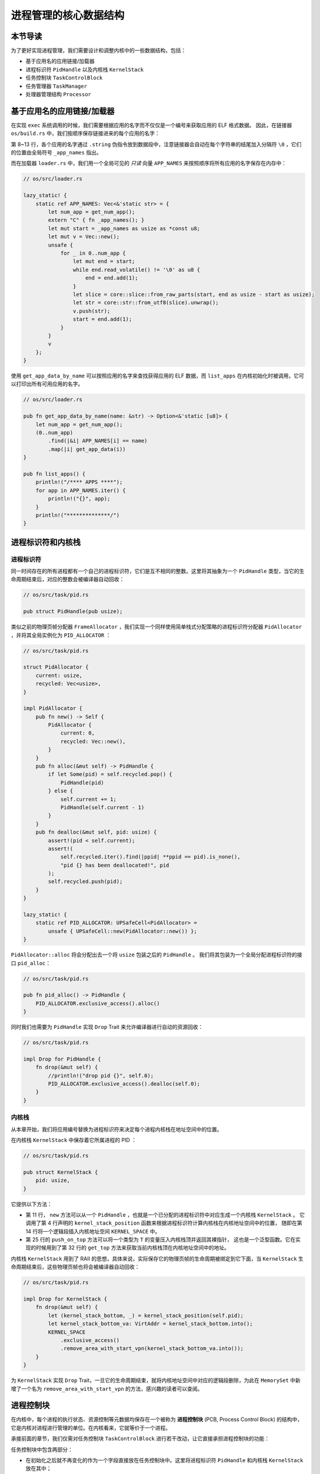 进程管理的核心数据结构
===================================

本节导读
-----------------------------------

为了更好实现进程管理，我们需要设计和调整内核中的一些数据结构，包括：

- 基于应用名的应用链接/加载器
- 进程标识符 ``PidHandle`` 以及内核栈 ``KernelStack``
- 任务控制块 ``TaskControlBlock``
- 任务管理器 ``TaskManager``
- 处理器管理结构 ``Processor``

基于应用名的应用链接/加载器
------------------------------------------------------------------------

在实现 ``exec`` 系统调用的时候，我们需要根据应用的名字而不仅仅是一个编号来获取应用的 ELF 格式数据。
因此，在链接器 ``os/build.rs`` 中，我们按顺序保存链接进来的每个应用的名字：

.. code-block::
    :linenos:
    :emphasize-lines: 8-13

        // os/build.rs

        for i in 0..apps.len() {
            writeln!(f, r#"    .quad app_{}_start"#, i)?;
        }
        writeln!(f, r#"    .quad app_{}_end"#, apps.len() - 1)?;

        writeln!(f, r#"
        .global _app_names
    _app_names:"#)?;
        for app in apps.iter() {
            writeln!(f, r#"    .string "{}""#, app)?;
        }

        for (idx, app) in apps.iter().enumerate() {
            ...
        }

第 8~13 行，各个应用的名字通过 ``.string`` 伪指令放到数据段中，注意链接器会自动在每个字符串的结尾加入分隔符
``\0`` ，它们的位置由全局符号 ``_app_names`` 指出。

而在加载器 ``loader.rs`` 中，我们用一个全局可见的 *只读* 向量 ``APP_NAMES`` 来按照顺序将所有应用的名字保存在内存中：

.. code-block:: Rust

    // os/src/loader.rs

    lazy_static! {
        static ref APP_NAMES: Vec<&'static str> = {
            let num_app = get_num_app();
            extern "C" { fn _app_names(); }
            let mut start = _app_names as usize as *const u8;
            let mut v = Vec::new();
            unsafe {
                for _ in 0..num_app {
                    let mut end = start;
                    while end.read_volatile() != '\0' as u8 {
                        end = end.add(1);
                    }
                    let slice = core::slice::from_raw_parts(start, end as usize - start as usize);
                    let str = core::str::from_utf8(slice).unwrap();
                    v.push(str);
                    start = end.add(1);
                }
            }
            v
        };
    }

使用 ``get_app_data_by_name`` 可以按照应用的名字来查找获得应用的 ELF 数据，而 ``list_apps``
在内核初始化时被调用，它可以打印出所有可用应用的名字。

.. code-block:: rust

    // os/src/loader.rs

    pub fn get_app_data_by_name(name: &str) -> Option<&'static [u8]> {
        let num_app = get_num_app();
        (0..num_app)
            .find(|&i| APP_NAMES[i] == name)
            .map(|i| get_app_data(i))
    }

    pub fn list_apps() {
        println!("/**** APPS ****");
        for app in APP_NAMES.iter() {
            println!("{}", app);
        }
        println!("**************/")
    }


进程标识符和内核栈
------------------------------------------------------------------------

进程标识符
~~~~~~~~~~~~~~~~~~~~~~~~~~~~~

同一时间存在的所有进程都有一个自己的进程标识符，它们是互不相同的整数。这里将其抽象为一个 ``PidHandle``
类型，当它的生命周期结束后，对应的整数会被编译器自动回收：

.. code-block:: rust

    // os/src/task/pid.rs

    pub struct PidHandle(pub usize);

类似之前的物理页帧分配器 ``FrameAllocator`` ，我们实现一个同样使用简单栈式分配策略的进程标识符分配器
``PidAllocator`` ，并将其全局实例化为 ``PID_ALLOCATOR`` ：

.. code-block:: rust

    // os/src/task/pid.rs

    struct PidAllocator {
        current: usize,
        recycled: Vec<usize>,
    }

    impl PidAllocator {
        pub fn new() -> Self {
            PidAllocator {
                current: 0,
                recycled: Vec::new(),
            }
        }
        pub fn alloc(&mut self) -> PidHandle {
            if let Some(pid) = self.recycled.pop() {
                PidHandle(pid)
            } else {
                self.current += 1;
                PidHandle(self.current - 1)
            }
        }
        pub fn dealloc(&mut self, pid: usize) {
            assert!(pid < self.current);
            assert!(
                self.recycled.iter().find(|ppid| **ppid == pid).is_none(),
                "pid {} has been deallocated!", pid
            );
            self.recycled.push(pid);
        }
    }

    lazy_static! {
        static ref PID_ALLOCATOR: UPSafeCell<PidAllocator> =
            unsafe { UPSafeCell::new(PidAllocator::new()) };
    }

``PidAllocator::alloc`` 将会分配出去一个将 ``usize`` 包装之后的 ``PidHandle`` 。
我们将其包装为一个全局分配进程标识符的接口 ``pid_alloc``：

.. code-block:: rust

    // os/src/task/pid.rs

    pub fn pid_alloc() -> PidHandle {
        PID_ALLOCATOR.exclusive_access().alloc()
    }

同时我们也需要为 ``PidHandle`` 实现 ``Drop`` Trait 来允许编译器进行自动的资源回收：

.. code-block:: rust

    // os/src/task/pid.rs

    impl Drop for PidHandle {
        fn drop(&mut self) {
            //println!("drop pid {}", self.0);
            PID_ALLOCATOR.exclusive_access().dealloc(self.0);
        }
    }

内核栈
~~~~~~~~~~~~~~~~~~~~~~

从本章开始，我们将应用编号替换为进程标识符来决定每个进程内核栈在地址空间中的位置。

在内核栈 ``KernelStack`` 中保存着它所属进程的 PID ：

.. code-block:: rust

    // os/src/task/pid.rs

    pub struct KernelStack {
        pid: usize,
    }

它提供以下方法：

.. code-block:: rust
    :linenos:

    // os/src/task/pid.rs

    /// Return (bottom, top) of a kernel stack in kernel space.
    pub fn kernel_stack_position(app_id: usize) -> (usize, usize) {
        let top = TRAMPOLINE - app_id * (KERNEL_STACK_SIZE + PAGE_SIZE);
        let bottom = top - KERNEL_STACK_SIZE;
        (bottom, top)
    }

    impl KernelStack {
        pub fn new(pid_handle: &PidHandle) -> Self {
            let pid = pid_handle.0;
            let (kernel_stack_bottom, kernel_stack_top) = kernel_stack_position(pid);
            KERNEL_SPACE.exclusive_access().insert_framed_area(
                kernel_stack_bottom.into(),
                kernel_stack_top.into(),
                MapPermission::R | MapPermission::W,
            );
            KernelStack {
                pid: pid_handle.0,
            }
        }
        pub fn push_on_top<T>(&self, value: T) -> *mut T where
            T: Sized, {
            let kernel_stack_top = self.get_top();
            let ptr_mut = (kernel_stack_top - core::mem::size_of::<T>()) as *mut T;
            unsafe { *ptr_mut = value; }
            ptr_mut
        }
        pub fn get_top(&self) -> usize {
            let (_, kernel_stack_top) = kernel_stack_position(self.pid);
            kernel_stack_top
        }
    }

- 第 11 行， ``new`` 方法可以从一个 ``PidHandle`` ，也就是一个已分配的进程标识符中对应生成一个内核栈 ``KernelStack`` 。
  它调用了第 4 行声明的 ``kernel_stack_position`` 函数来根据进程标识符计算内核栈在内核地址空间中的位置，
  随即在第 14 行将一个逻辑段插入内核地址空间 ``KERNEL_SPACE`` 中。
- 第 25 行的 ``push_on_top`` 方法可以将一个类型为 ``T`` 的变量压入内核栈顶并返回其裸指针，
  这也是一个泛型函数。它在实现的时候用到了第 32 行的 ``get_top`` 方法来获取当前内核栈顶在内核地址空间中的地址。

内核栈 ``KernelStack`` 用到了 RAII 的思想，具体来说，实际保存它的物理页帧的生命周期被绑定到它下面，当
``KernelStack`` 生命周期结束后，这些物理页帧也将会被编译器自动回收：

.. code-block:: rust

    // os/src/task/pid.rs

    impl Drop for KernelStack {
        fn drop(&mut self) {
            let (kernel_stack_bottom, _) = kernel_stack_position(self.pid);
            let kernel_stack_bottom_va: VirtAddr = kernel_stack_bottom.into();
            KERNEL_SPACE
                .exclusive_access()
                .remove_area_with_start_vpn(kernel_stack_bottom_va.into());
        }
    }


为 ``KernelStack`` 实现 ``Drop`` Trait，一旦它的生命周期结束，就将内核地址空间中对应的逻辑段删除，为此在 ``MemorySet``
中新增了一个名为 ``remove_area_with_start_vpn`` 的方法，感兴趣的读者可以查阅。

进程控制块
------------------------------------------------------------------------

在内核中，每个进程的执行状态、资源控制等元数据均保存在一个被称为 **进程控制块** (PCB, Process Control Block)
的结构中，它是内核对进程进行管理的单位。在内核看来，它就等价于一个进程。

承接前面的章节，我们仅需对任务控制块 ``TaskControlBlock`` 进行若干改动，让它直接承担进程控制块的功能：

.. code-block:: rust
    :linenos:

    // os/src/task/task.rs

    pub struct TaskControlBlock {
        // immutable
        pub pid: PidHandle,
        pub kernel_stack: KernelStack,
        // mutable
        inner: UPSafeCell<TaskControlBlockInner>,
    }

    pub struct TaskControlBlockInner {
        pub trap_cx_ppn: PhysPageNum,
        pub base_size: usize,
        pub task_cx: TaskContext,
        pub task_status: TaskStatus,
        pub memory_set: MemorySet,
        pub parent: Option<Weak<TaskControlBlock>>,
        pub children: Vec<Arc<TaskControlBlock>>,
        pub exit_code: i32,
    }


任务控制块中包含两部分：

- 在初始化之后就不再变化的作为一个字段直接放在任务控制块中。这里将进程标识符 ``PidHandle`` 和内核栈 ``KernelStack`` 放在其中；
- 在运行过程中可能发生变化的则放在 ``TaskControlBlockInner`` 中，将它再包裹上一层 ``UPSafeCell<T>`` 放在任务控制块中。
  在此使用 ``UPSafeCell<T>`` 可以提供互斥从而避免数据竞争。

``TaskControlBlockInner`` 中包含下面这些内容：

- ``trap_cx_ppn`` 指出了应用地址空间中的 Trap 上下文被放在的物理页帧的物理页号。
- ``base_size`` 的含义是：应用数据仅有可能出现在应用地址空间低于 ``base_size`` 字节的区域中。借助它我们可以清楚的知道应用有多少数据驻留在内存中。
- ``task_cx`` 保存任务上下文，用于任务切换。
- ``task_status`` 维护当前进程的执行状态。
- ``memory_set`` 表示应用地址空间。
- ``parent`` 指向当前进程的父进程（如果存在的话）。注意我们使用 ``Weak`` 而非 ``Arc``
  来包裹另一个任务控制块，因此这个智能指针将不会影响父进程的引用计数。
- ``children`` 则将当前进程的所有子进程的任务控制块以 ``Arc`` 智能指针的形式保存在一个向量中，这样才能够更方便的找到它们。
- 当进程调用 exit 系统调用主动退出或者执行出错由内核终止的时候，它的退出码 ``exit_code``
  会被内核保存在它的任务控制块中，并等待它的父进程通过 waitpid 回收它的资源的同时也收集它的 PID 以及退出码。

注意我们在维护父子进程关系的时候大量用到了智能指针 ``Arc/Weak`` ，当且仅当它的引用计数变为 0 的时候，进程控制块以及被绑定到它上面的各类资源才会被回收。

``TaskControlBlockInner`` 提供的方法主要是对于它内部字段的快捷访问：

.. code-block:: rust

    // os/src/task/task.rs

    impl TaskControlBlockInner {
        pub fn get_trap_cx(&self) -> &'static mut TrapContext {
            self.trap_cx_ppn.get_mut()
        }
        pub fn get_user_token(&self) -> usize {
            self.memory_set.token()
        }
        fn get_status(&self) -> TaskStatus {
            self.task_status
        }
        pub fn is_zombie(&self) -> bool {
            self.get_status() == TaskStatus::Zombie
        }
    }

而任务控制块 ``TaskControlBlock`` 目前提供以下方法：

.. code-block:: rust

    // os/src/task/task.rs

    impl TaskControlBlock {
        pub fn inner_exclusive_access(&self) -> RefMut<'_, TaskControlBlockInner> {
            self.inner.exclusive_access()
        }
        pub fn getpid(&self) -> usize {
            self.pid.0
        }
        pub fn new(elf_data: &[u8]) -> Self {...}
        pub fn exec(&self, elf_data: &[u8]) {...}
        pub fn fork(self: &Arc<TaskControlBlock>) -> Arc<TaskControlBlock> {...}
    }

- ``inner_exclusive_access`` 尝试获取互斥锁来得到 ``TaskControlBlockInner`` 的可变引用。
- ``getpid`` 以 ``usize`` 的形式返回当前进程的进程标识符。
- ``new`` 用来创建一个新的进程，目前仅用于内核中手动创建唯一一个初始进程 ``initproc`` 。
- ``exec`` 用来实现 ``exec`` 系统调用，即当前进程加载并执行另一个 ELF 格式可执行文件。
- ``fork`` 用来实现 ``fork`` 系统调用，即当前进程 fork 出来一个与之几乎相同的子进程。

``new/exec/fork`` 的实现我们将在下一小节再介绍。

任务管理器
------------------------------------------------------------------------

在前面的章节中，任务管理器 ``TaskManager`` 不仅负责管理所有的任务，还维护着 CPU 当前在执行哪个任务。
由于这种设计不够灵活，我们需要将任务管理器对于 CPU 的监控职能拆分到处理器管理结构 ``Processor`` 中去，
任务管理器自身仅负责管理所有任务。在这里，任务指的就是进程。

.. code-block:: rust
    :linenos:

    // os/src/task/manager.rs

    pub struct TaskManager {
        ready_queue: VecDeque<Arc<TaskControlBlock>>,
    }

    /// A simple FIFO scheduler.
    impl TaskManager {
        pub fn new() -> Self {
            Self {
                ready_queue: VecDeque::new(),
            }
        }
        pub fn add(&mut self, task: Arc<TaskControlBlock>) {
            self.ready_queue.push_back(task);
        }
        pub fn fetch(&mut self) -> Option<Arc<TaskControlBlock>> {
            self.ready_queue.pop_front()
        }
    }

    lazy_static! {
        pub static ref TASK_MANAGER: UPSafeCell<TaskManager> =
            unsafe { UPSafeCell::new(TaskManager::new()) };
    }

    pub fn add_task(task: Arc<TaskControlBlock>) {
        TASK_MANAGER.exclusive_access().add(task);
    }

    pub fn fetch_task() -> Option<Arc<TaskControlBlock>> {
        TASK_MANAGER.exclusive_access().fetch()
    }

``TaskManager`` 将所有的任务控制块用引用计数 ``Arc`` 智能指针包裹后放在一个双端队列 ``VecDeque`` 中。
使用智能指针的原因在于，任务控制块经常需要被放入/取出，如果直接移动任务控制块自身将会带来大量的数据拷贝开销，
而对于智能指针进行移动则没有多少开销。其次，允许任务控制块的共享引用在某些情况下能够让我们的实现更加方便。

``TaskManager`` 提供 ``add/fetch`` 两个操作，前者表示将一个任务加入队尾，后者则表示从队头中取出一个任务来执行。
从调度算法来看，这里用到的就是最简单的 RR 算法。全局实例 ``TASK_MANAGER`` 则提供给内核的其他子模块 ``add_task/fetch_task`` 两个函数。

处理器管理结构
------------------------------------------------------------------------

处理器管理结构 ``Processor`` 负责维护从任务管理器 ``TaskManager`` 分离出去的那部分 CPU 状态：

.. code-block:: rust

    // os/src/task/processor.rs

    pub struct Processor {
        current: Option<Arc<TaskControlBlock>>,
        idle_task_cx: TaskContext,
    }

包括：

- ``current`` 表示在当前处理器上正在执行的任务；
- ``idle_task_cx_ptr`` 表示当前处理器上的 idle 控制流的任务上下文的地址。

在单核环境下，我们仅创建单个 ``Processor`` 的全局实例 ``PROCESSOR`` ：

.. code-block:: rust

    // os/src/task/processor.rs

    lazy_static! {
        pub static ref PROCESSOR: UPSafeCell<Processor> = unsafe { UPSafeCell::new(Processor::new()) };
    }

正在执行的任务
~~~~~~~~~~~~~~~~~~~~~~~~~~~~~~~~~~~~~~~~~~~~~~~~~~~

.. code-block:: rust
    :linenos:

    // os/src/task/processor.rs

    impl Processor {
        pub fn take_current(&mut self) -> Option<Arc<TaskControlBlock>> {
            self.current.take()
        }
        pub fn current(&self) -> Option<Arc<TaskControlBlock>> {
            self.current.as_ref().map(|task| Arc::clone(task))
        }
    }

    pub fn take_current_task() -> Option<Arc<TaskControlBlock>> {
        PROCESSOR.take_current()
    }

    pub fn current_task() -> Option<Arc<TaskControlBlock>> {
        PROCESSOR.current()
    }

    pub fn current_user_token() -> usize {
        let task = current_task().unwrap();
        let token = task.inner_exclusive_access().get_user_token();
        token
    }

    pub fn current_trap_cx() -> &'static mut TrapContext {
        current_task()
            .unwrap()
            .inner_exclusive_access()
            .get_trap_cx()
    }


- 第 4 行的 ``Processor::take_current`` 可以取出当前正在执行的任务。 ``Option::take`` 意味着 ``current`` 字段也变为 ``None`` 。
- 第 7 行的 ``Processor::current`` 返回当前执行的任务的一份拷贝。。
- ``current_user_token`` 和 ``current_trap_cx`` 基于 ``current_task`` 实现，提供当前正在执行的任务的更多信息。


任务调度的 idle 控制流
~~~~~~~~~~~~~~~~~~~~~~~~~~~~~~~~~~~~~~~~~~~~~~~~~~~
每个 ``Processor`` 都有一个 idle 控制流，它们运行在每个核各自的启动栈上，功能是尝试从任务管理器中选出一个任务来在当前核上执行。
在内核初始化完毕之后，核通过调用 ``run_tasks`` 函数来进入 idle 控制流：

.. code-block:: rust
    :linenos:

    // os/src/task/processor.rs

    impl Processor {
        fn get_idle_task_cx_ptr(&mut self) -> *mut TaskContext {
            &mut self.idle_task_cx as *mut _
        }
    }

    pub fn run_tasks() {
        loop {
            let mut processor = PROCESSOR.exclusive_access();
            if let Some(task) = fetch_task() {
                let idle_task_cx_ptr = processor.get_idle_task_cx_ptr();
                // access coming task TCB exclusively
                let mut task_inner = task.inner_exclusive_access();
                let next_task_cx_ptr = &task_inner.task_cx as *const TaskContext;
                task_inner.task_status = TaskStatus::Running;
                drop(task_inner);
                // release coming task TCB manually
                processor.current = Some(task);
                // release processor manually
                drop(processor);
                unsafe {
                    __switch(idle_task_cx_ptr, next_task_cx_ptr);
                }
            }
        }
    }

调度功能的主体在 ``run_tasks`` 中实现。它循环调用 ``fetch_task`` 直到顺利从任务管理器中取出一个任务，然后获得
``__switch`` 两个参数进行任务切换。注意在整个过程中要严格控制临界区。

当一个应用交出 CPU 使用权时，进入内核后它会调用 ``schedule`` 函数来切换到 idle 控制流并开启新一轮的任务调度。

.. code-block:: rust

    // os/src/task/processor.rs

    pub fn schedule(switched_task_cx_ptr: *mut TaskContext) {
        let mut processor = PROCESSOR.exclusive_access();
        let idle_task_cx_ptr = processor.get_idle_task_cx_ptr();
        drop(processor);
        unsafe {
            __switch(switched_task_cx_ptr, idle_task_cx_ptr);
        }
    }

切换回去之后，我们将跳转到 ``Processor::run`` 中 ``__switch`` 返回之后的位置，也即开启了下一轮循环。
